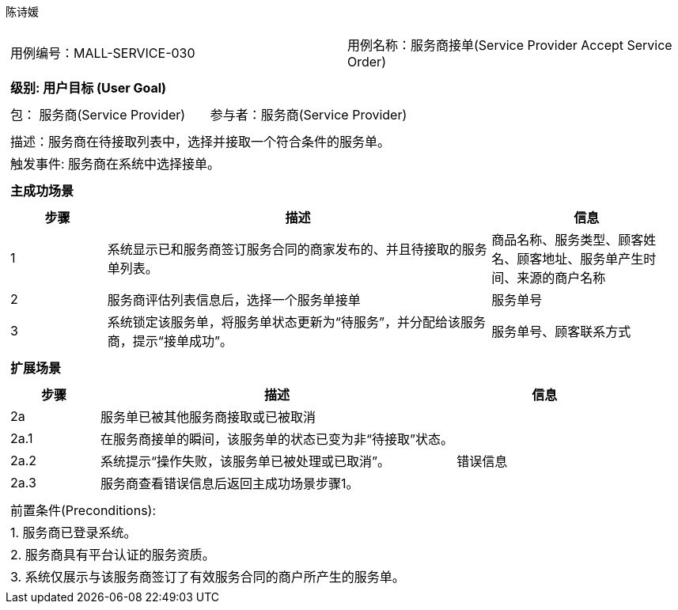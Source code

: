 陈诗媛
[cols="1a"]
|===
|
[frame="none"]
[cols="1,1"]
!===
! 用例编号：MALL-SERVICE-030
! 用例名称：服务商接单(Service Provider Accept Service Order)
|
[frame="none"]
[cols="1", options="header"]
!===
! 级别: 用户目标 (User Goal)
!===
|
[frame="none"]
[cols="2"]
!===
! 包： 服务商(Service Provider)
! 参与者：服务商(Service Provider)
!===
|
[frame="none"]
[cols="1"]
!===
! 描述：服务商在待接取列表中，选择并接取一个符合条件的服务单。
! 触发事件: 服务商在系统中选择接单。

!===
|
[frame="none"]
[cols="1", options="header"]
!===
! 主成功场景
!===
|
[frame="none"]
[cols="1,4,2", options="header"]
!===
! 步骤 ! 描述 ! 信息
! 1
! 系统显示已和服务商签订服务合同的商家发布的、并且待接取的服务单列表。
! 商品名称、服务类型、顾客姓名、顾客地址、服务单产生时间、来源的商户名称
! 2
! 服务商评估列表信息后，选择一个服务单接单
! 服务单号
! 3
! 系统锁定该服务单，将服务单状态更新为“待服务”，并分配给该服务商，提示“接单成功”。
! 服务单号、顾客联系方式
!===
|
[frame="none"]
[cols="1", options="header"]
!===
! 扩展场景
!===
|
[frame="none"]
[cols="1,4,2", options="header"]
!===
! 步骤 ! 描述 ! 信息
! 2a
! 服务单已被其他服务商接取或已被取消
!
! 2a.1
! 在服务商接单的瞬间，该服务单的状态已变为非“待接取”状态。
!
! 2a.2
! 系统提示“操作失败，该服务单已被处理或已取消”。
! 错误信息
! 2a.3
! 服务商查看错误信息后返回主成功场景步骤1。
!
!===
|
[frame="none"]
[cols="1"]
!===
! 前置条件(Preconditions):
! 1. 服务商已登录系统。
! 2. 服务商具有平台认证的服务资质。
! 3. 系统仅展示与该服务商签订了有效服务合同的商户所产生的服务单。
!===
|===